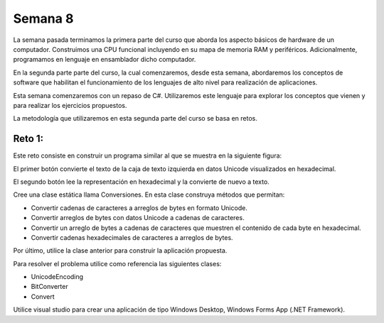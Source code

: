 Semana 8
===========

La semana pasada terminamos la primera parte del curso
que aborda los aspecto básicos de hardware de un computador.
Construimos una CPU funcional incluyendo en su mapa de memoria
RAM y periféricos. Adicionalmente, programamos en lenguaje
en ensamblador dicho computador.

En la segunda parte parte del curso, la cual comenzaremos,
desde esta semana, abordaremos los conceptos de software
que habilitan el funcionamiento de los lenguajes de alto
nivel para realización de aplicaciones.

Esta semana comenzaremos con un repaso de C#. Utilizaremos
este lenguaje para explorar los conceptos que vienen y para
realizar los ejercicios propuestos.

La metodología que utilizaremos en esta segunda parte del
curso se basa en retos.

Reto 1:
---------
Este reto consiste en construir un programa similar al que se
muestra en la siguiente figura:

.. image:: ../_static/reto1.jpg
   :scale: 100%
   :align: center

El primer botón convierte el texto de la caja de texto izquierda
en datos Unicode visualizados en hexadecimal.

El segundo botón lee la representación en hexadecimal y la
convierte de nuevo a texto.

Cree una clase estática llama Conversiones. En esta clase construya
métodos que permitan:

* Convertir cadenas de caracteres a arreglos de bytes en formato Unicode.
* Convertir arreglos de bytes con datos Unicode a cadenas de caracteres.
* Convertir un arreglo de bytes a cadenas de caracteres que muestren
  el contenido de cada byte en hexadecimal.
* Convertir cadenas hexadecimales de caracteres a arreglos de bytes.

Por último, utilice la clase anterior para construir la aplicación
propuesta.

Para resolver el problema utilice como referencia las siguientes clases:

* UnicodeEncoding
* BitConverter
* Convert

Utilice visual studio para crear una aplicación de tipo Windows Desktop,
Windows Forms App (.NET Framework).


